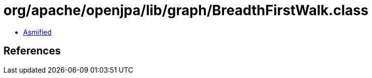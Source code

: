 = org/apache/openjpa/lib/graph/BreadthFirstWalk.class

 - link:BreadthFirstWalk-asmified.java[Asmified]

== References

